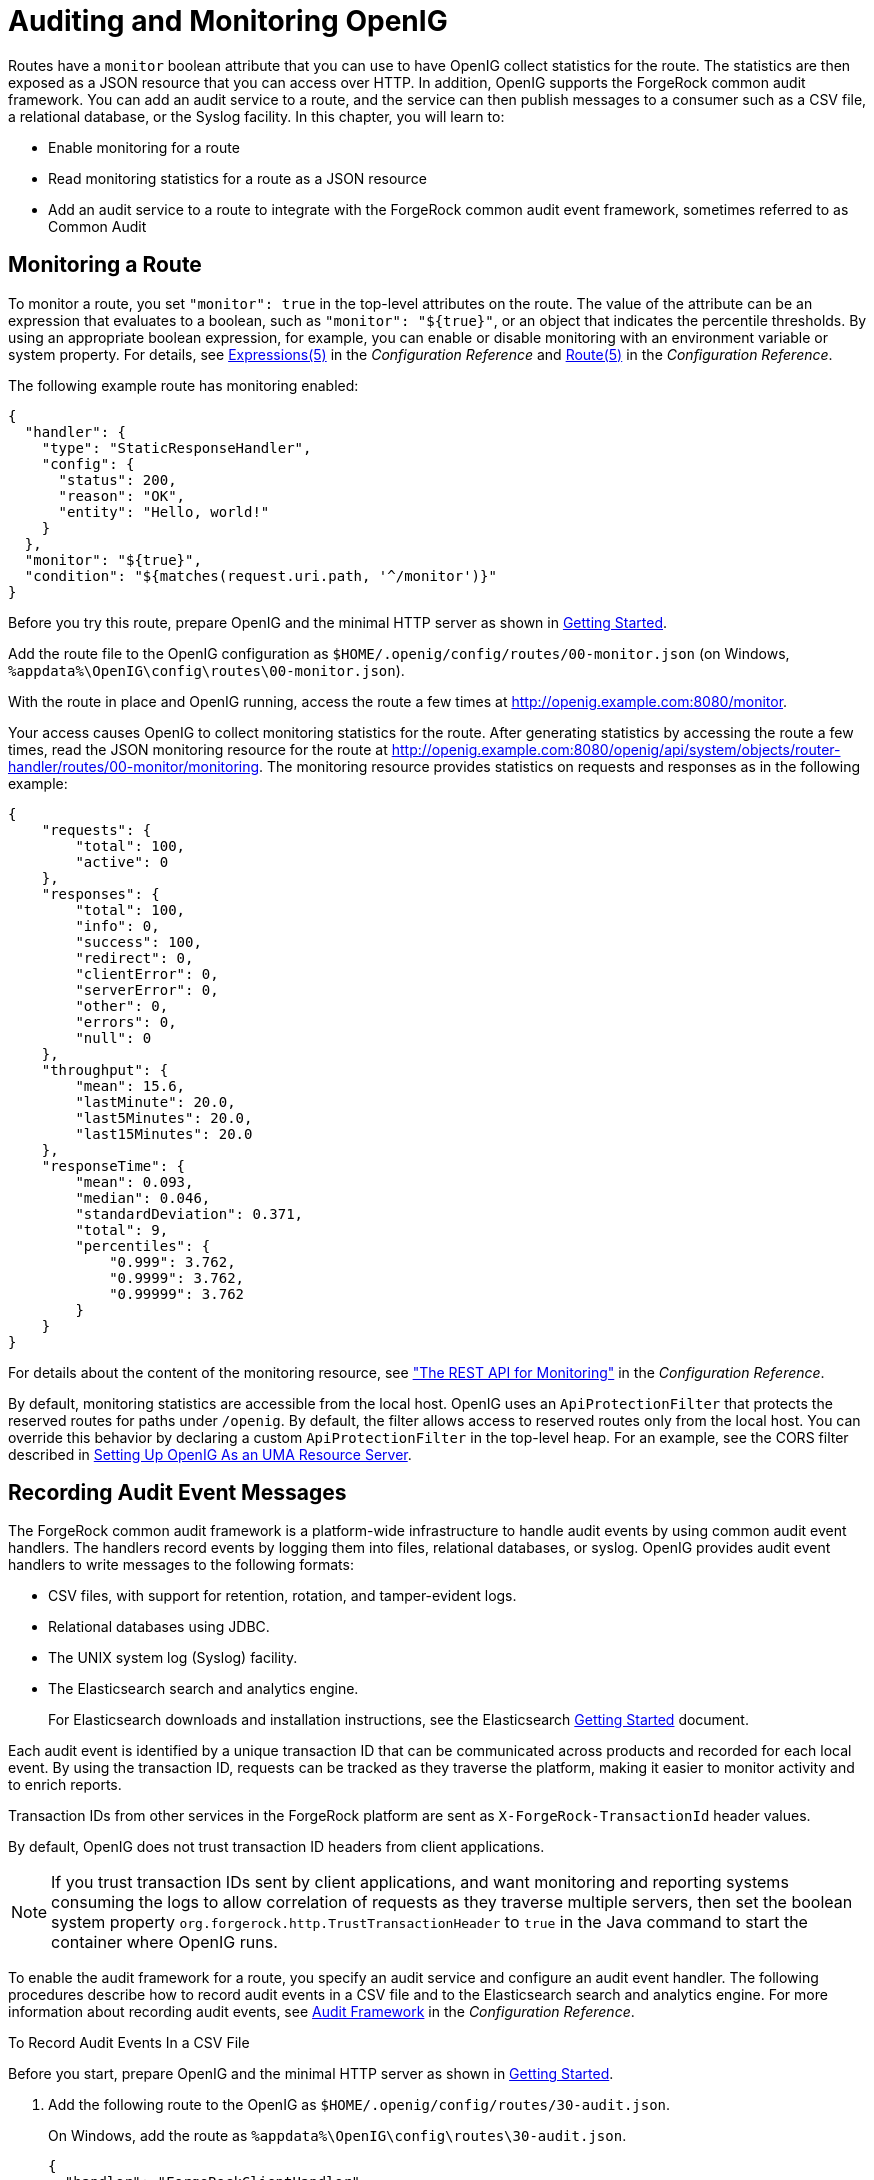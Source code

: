 :leveloffset: -1
////
  The contents of this file are subject to the terms of the Common Development and
  Distribution License (the License). You may not use this file except in compliance with the
  License.
 
  You can obtain a copy of the License at legal/CDDLv1.0.txt. See the License for the
  specific language governing permission and limitations under the License.
 
  When distributing Covered Software, include this CDDL Header Notice in each file and include
  the License file at legal/CDDLv1.0.txt. If applicable, add the following below the CDDL
  Header, with the fields enclosed by brackets [] replaced by your own identifying
  information: "Portions copyright [year] [name of copyright owner]".
 
  Copyright 2017 ForgeRock AS.
  Portions Copyright 2024 3A Systems LLC.
////

:figure-caption!:
:example-caption!:
:table-caption!:


[#chap-auditing]
== Auditing and Monitoring OpenIG

Routes have a `monitor` boolean attribute that you can use to have OpenIG collect statistics for the route. The statistics are then exposed as a JSON resource that you can access over HTTP. In addition, OpenIG supports the ForgeRock common audit framework. You can add an audit service to a route, and the service can then publish messages to a consumer such as a CSV file, a relational database, or the Syslog facility. In this chapter, you will learn to:

* Enable monitoring for a route

* Read monitoring statistics for a route as a JSON resource

* Add an audit service to a route to integrate with the ForgeRock common audit event framework, sometimes referred to as Common Audit


[#monitoring]
=== Monitoring a Route

To monitor a route, you set `"monitor": true` in the top-level attributes on the route. The value of the attribute can be an expression that evaluates to a boolean, such as `"monitor": "${true}"`, or an object that indicates the percentile thresholds. By using an appropriate boolean expression, for example, you can enable or disable monitoring with an environment variable or system property. For details, see xref:reference:expressions-conf.adoc#Expressions[Expressions(5)] in the __Configuration Reference__ and xref:reference:handlers-conf.adoc#Route[Route(5)] in the __Configuration Reference__.

The following example route has monitoring enabled:

[source, javascript]
----
{
  "handler": {
    "type": "StaticResponseHandler",
    "config": {
      "status": 200,
      "reason": "OK",
      "entity": "Hello, world!"
    }
  },
  "monitor": "${true}",
  "condition": "${matches(request.uri.path, '^/monitor')}"
}
----
Before you try this route, prepare OpenIG and the minimal HTTP server as shown in xref:chap-quickstart.adoc#chap-quickstart[Getting Started].

Add the route file to the OpenIG configuration as `$HOME/.openig/config/routes/00-monitor.json` (on Windows, `%appdata%\OpenIG\config\routes\00-monitor.json`).

With the route in place and OpenIG running, access the route a few times at link:http://openig.example.com:8080/monitor[http://openig.example.com:8080/monitor, window=\_blank].

Your access causes OpenIG to collect monitoring statistics for the route. After generating statistics by accessing the route a few times, read the JSON monitoring resource for the route at link:http://openig.example.com:8080/openig/api/system/objects/router-handler/routes/00-monitor/monitoring[http://openig.example.com:8080/openig/api/system/objects/router-handler/routes/00-monitor/monitoring, window=\_blank]. The monitoring resource provides statistics on requests and responses as in the following example:

[source, javascript]
----
{
    "requests": {
        "total": 100,
        "active": 0
    },
    "responses": {
        "total": 100,
        "info": 0,
        "success": 100,
        "redirect": 0,
        "clientError": 0,
        "serverError": 0,
        "other": 0,
        "errors": 0,
        "null": 0
    },
    "throughput": {
        "mean": 15.6,
        "lastMinute": 20.0,
        "last5Minutes": 20.0,
        "last15Minutes": 20.0
    },
    "responseTime": {
        "mean": 0.093,
        "median": 0.046,
        "standardDeviation": 0.371,
        "total": 9,
        "percentiles": {
            "0.999": 3.762,
            "0.9999": 3.762,
            "0.99999": 3.762
        }
    }
}
----
For details about the content of the monitoring resource, see xref:reference:handlers-conf.adoc#crest-monitoring["The REST API for Monitoring"] in the __Configuration Reference__.

By default, monitoring statistics are accessible from the local host. OpenIG uses an `ApiProtectionFilter` that protects the reserved routes for paths under `/openig`. By default, the filter allows access to reserved routes only from the local host. You can override this behavior by declaring a custom `ApiProtectionFilter` in the top-level heap. For an example, see the CORS filter described in xref:chap-uma.adoc#uma-openig-configuration[Setting Up OpenIG As an UMA Resource Server].


[#audit-event-handlers]
=== Recording Audit Event Messages

The ForgeRock common audit framework is a platform-wide infrastructure to handle audit events by using common audit event handlers. The handlers record events by logging them into files, relational databases, or syslog.
OpenIG provides audit event handlers to write messages to the following formats:

* CSV files, with support for retention, rotation, and tamper-evident logs.

* Relational databases using JDBC.

* The UNIX system log (Syslog) facility.

* The Elasticsearch search and analytics engine.
+
For Elasticsearch downloads and installation instructions, see the Elasticsearch link:https://www.elastic.co/guide/en/elasticsearch/reference/current/getting-started.html[Getting Started, window=\_blank] document.

Each audit event is identified by a unique transaction ID that can be communicated across products and recorded for each local event. By using the transaction ID, requests can be tracked as they traverse the platform, making it easier to monitor activity and to enrich reports.

Transaction IDs from other services in the ForgeRock platform are sent as `X-ForgeRock-TransactionId` header values.

By default, OpenIG does not trust transaction ID headers from client applications.

[NOTE]
====
If you trust transaction IDs sent by client applications, and want monitoring and reporting systems consuming the logs to allow correlation of requests as they traverse multiple servers, then set the boolean system property `org.forgerock.http.TrustTransactionHeader` to `true` in the Java command to start the container where OpenIG runs.
====
To enable the audit framework for a route, you specify an audit service and configure an audit event handler. The following procedures describe how to record audit events in a CSV file and to the Elasticsearch search and analytics engine. For more information about recording audit events, see xref:reference:audit-conf.adoc#audit-conf[Audit Framework] in the __Configuration Reference__.

[#audit-csv]
.To Record Audit Events In a CSV File
====
Before you start, prepare OpenIG and the minimal HTTP server as shown in xref:chap-quickstart.adoc#chap-quickstart[Getting Started].

. Add the following route to the OpenIG as `$HOME/.openig/config/routes/30-audit.json`.
+
On Windows, add the route as `%appdata%\OpenIG\config\routes\30-audit.json`.
+

[source, javascript]
----
{
  "handler": "ForgeRockClientHandler",
  "baseURI": "http://app.example.com:8081",
  "condition": "${matches(request.uri.path, '^/audit')}",
  "auditService": {
    "type": "AuditService",
    "config": {
      "config": {},
      "event-handlers": [
        {
          "class": "org.forgerock.audit.handlers.csv.CsvAuditEventHandler",
          "config": {
            "name": "csv",
            "logDirectory": "/tmp/logs",
            "buffering": {
              "enabled": "true",
              "autoFlush": "true"
            },
            "topics": [
              "access"
            ]
          }
        }
      ]
    }
  }
}
----
+
The route calls an audit service configuration for publishing log messages to the CSV file, `/tmp/logs/access.csv`. When a request matches `audit`, audit events are logged to the CSV file.
+
The route uses the `ForgeRockClientHandler` as its handler, to send the `X-ForgeRock-TransactionId` header with its requests to external services.

. Access the route on `\http://openig.example.com:8080/audit`.
+
The home page of the minimal HTTP server should be displayed and the file `/tmp/logs/access.csv` should be created.

====

[#audit-elasticsearch]
.To Record Audit Events In Elasticsearch
====
Before you start, make sure that Elasticsearch is installed and running. For Elasticsearch downloads and installation instructions, see the Elasticsearch link:https://www.elastic.co/guide/en/elasticsearch/reference/current/getting-started.html[Getting Started, window=\_blank] document. For information about configuring the Elasticsearch event handler, see xref:reference:audit-conf.adoc#ElasticsearchAuditEventHandler[ElasticsearchAuditEventHandler(5)] in the __Configuration Reference__.

. Add the following route to the OpenIG as `$HOME/.openig/config/routes/30-elasticsearch.json`.
+
On Windows, add the route as `%appdata%\OpenIG\config\routes\30-elasticsearch.json`.
+

[source, javascript]
----
{
  "MyCapture": "all",
  "auditService": {
    "name": "audit-service",
    "type": "AuditService",
    "config": {
      "config": {},
      "enabled": true,
      "event-handlers": [
        {
          "class": "org.forgerock.audit.handlers.elasticsearch.ElasticsearchAuditEventHandler",
          "config": {
            "name": "elasticsearch",
            "topics": [
              "access"
            ],
            "connection": {
              "useSSL": false,
              "host": "localhost",
              "port": 9200
            },
            "indexMapping": {
              "indexName": "audit"
            },
            "buffering": {
              "enabled": true,
              "maxSize": 10000,
              "writeInterval": "250 millis",
              "maxBatchedEvents": 500
            }
          }
        }
      ]
    }
  },
  "condition": "${matches(request.uri.path, '^/elasticsearch')}",
  "handler": {
    "type": "StaticResponseHandler",
    "config": {
      "entity": "View audit events in Elasticsearch at\rhttp://localhost:9200/audit/access/_search?q='\"OPENIG-HTTP-ACCESS\"'",
      "reason": "found",
      "status": 200,
      "headers": {
        "content-type": [
          "text/plain"
        ]
      }
    }
  }
}
----
+
The route calls an audit service configuration for publishing log messages in Elasticsearch. When a request matches the `/elasticsearch` route, audit events are logged to the `ElasticsearchAuditEventHandler`.
+
The URL where you can view the messages logged by Elasticsearch is displayed. The URL is constructed from the host, port, index name, and topics defined in the event handler.

. Access the route on `\http://openig.example.com:8080/elasticsearch`.
+
The audit events are logged in Elasticsearch and the URL where you can view the messages is displayed.

. Access the URL `\http://localhost:9200/audit/access/_search?q='"OPENIG-HTTP-ACCESS"`.
+
The audit events logged in Elasticsearch are displayed.

. Repeat the previous two steps again to access the OpenIG route and then the Elasticsearch URL.
+
Each time you access the OpenIG route, the audit events logged in Elasticsearch should be updated.

====


